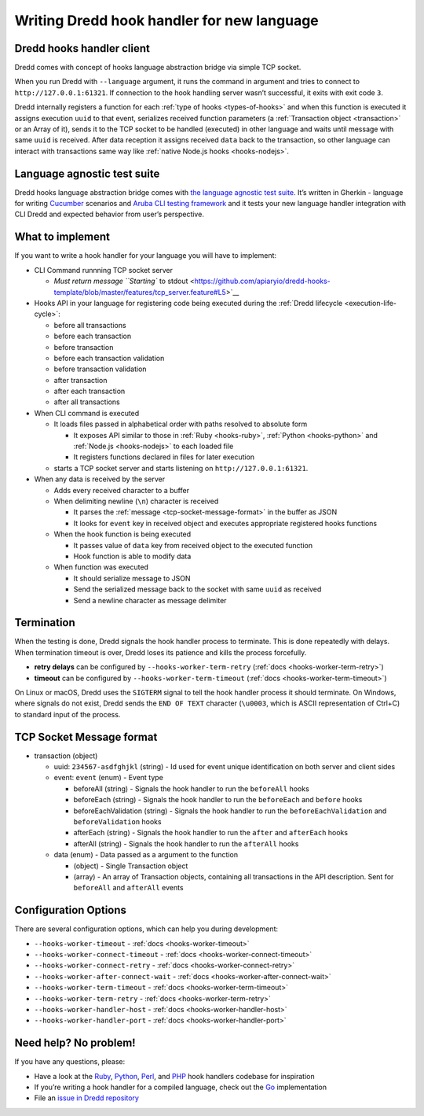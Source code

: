 .. _hooks-new-language:

Writing Dredd hook handler for new language
===========================================

Dredd hooks handler client
--------------------------

Dredd comes with concept of hooks language abstraction bridge via simple TCP socket.

When you run Dredd with ``--language`` argument, it runs the command in argument and tries to connect to ``http://127.0.0.1:61321``. If connection to the hook handling server wasn’t successful, it exits with exit code ``3``.

Dredd internally registers a function for each :ref:`type of hooks <types-of-hooks>` and when this function is executed it assigns execution ``uuid`` to that event, serializes received function parameters (a :ref:`Transaction object <transaction>` or an Array of it), sends it to the TCP socket to be handled (executed) in other language and waits until message with same ``uuid`` is received. After data reception it assigns received ``data`` back to the transaction, so other language can interact with transactions same way like :ref:`native Node.js hooks <hooks-nodejs>`.

Language agnostic test suite
----------------------------

Dredd hooks language abstraction bridge comes with `the language agnostic test suite <https://github.com/apiaryio/dredd-hooks-template>`__. It’s written in Gherkin - language for writing `Cucumber <https://github.com/cucumber/cucumber/wiki/A-Table-Of-Content>`__ scenarios and `Aruba CLI testing framework <https://github.com/cucumber/aruba>`__ and it tests your new language handler integration with CLI Dredd and expected behavior from user’s perspective.

What to implement
-----------------

If you want to write a hook handler for your language you will have to implement:

-  CLI Command runnning TCP socket server

   -  `Must return message ``Starting`` to stdout <https://github.com/apiaryio/dredd-hooks-template/blob/master/features/tcp_server.feature#L5>`__

-  Hooks API in your language for registering code being executed during the :ref:`Dredd lifecycle <execution-life-cycle>`:

   -  before all transactions
   -  before each transaction
   -  before transaction
   -  before each transaction validation
   -  before transaction validation
   -  after transaction
   -  after each transaction
   -  after all transactions

-  When CLI command is executed

   -  It loads files passed in alphabetical order with paths resolved to absolute form

      -  It exposes API similar to those in :ref:`Ruby <hooks-ruby>`, :ref:`Python <hooks-python>` and :ref:`Node.js <hooks-nodejs>` to each loaded file
      -  It registers functions declared in files for later execution

   -  starts a TCP socket server and starts listening on ``http://127.0.0.1:61321``.

-  When any data is received by the server

   -  Adds every received character to a buffer
   -  When delimiting newline (``\n``) character is received

      -  It parses the :ref:`message <tcp-socket-message-format>` in the buffer as JSON
      -  It looks for ``event`` key in received object and executes appropriate registered hooks functions

   -  When the hook function is being executed

      -  It passes value of ``data`` key from received object to the executed function
      -  Hook function is able to modify data

   -  When function was executed

      -  It should serialize message to JSON
      -  Send the serialized message back to the socket with same ``uuid`` as received
      -  Send a newline character as message delimiter

Termination
-----------

When the testing is done, Dredd signals the hook handler process to terminate. This is done repeatedly with delays. When termination timeout is over, Dredd loses its patience and kills the process forcefully.

-  **retry delays** can be configured by ``--hooks-worker-term-retry`` (:ref:`docs <hooks-worker-term-retry>`)
-  **timeout** can be configured by ``--hooks-worker-term-timeout`` (:ref:`docs <hooks-worker-term-timeout>`)

On Linux or macOS, Dredd uses the ``SIGTERM`` signal to tell the hook handler process it should terminate. On Windows, where signals do not exist, Dredd sends the ``END OF TEXT`` character (``\u0003``, which is ASCII representation of Ctrl+C) to standard input of the process.

.. _tcp-socket-message-format:

TCP Socket Message format
-------------------------

-  transaction (object)

   -  uuid: ``234567-asdfghjkl`` (string) - Id used for event unique identification on both server and client sides
   -  event: ``event`` (enum) - Event type

      -  beforeAll (string) - Signals the hook handler to run the ``beforeAll`` hooks
      -  beforeEach (string) - Signals the hook handler to run the ``beforeEach`` and ``before`` hooks
      -  beforeEachValidation (string) - Signals the hook handler to run the ``beforeEachValidation`` and ``beforeValidation`` hooks
      -  afterEach (string) - Signals the hook handler to run the ``after`` and ``afterEach`` hooks
      -  afterAll (string) - Signals the hook handler to run the ``afterAll`` hooks

   -  data (enum) - Data passed as a argument to the function

      -  (object) - Single Transaction object
      -  (array) - An array of Transaction objects, containing all transactions in the API description. Sent for ``beforeAll`` and ``afterAll`` events

Configuration Options
---------------------

There are several configuration options, which can help you during development:

-  ``--hooks-worker-timeout`` - :ref:`docs <hooks-worker-timeout>`
-  ``--hooks-worker-connect-timeout`` - :ref:`docs <hooks-worker-connect-timeout>`
-  ``--hooks-worker-connect-retry`` - :ref:`docs <hooks-worker-connect-retry>`
-  ``--hooks-worker-after-connect-wait`` - :ref:`docs <hooks-worker-after-connect-wait>`
-  ``--hooks-worker-term-timeout`` - :ref:`docs <hooks-worker-term-timeout>`
-  ``--hooks-worker-term-retry`` - :ref:`docs <hooks-worker-term-retry>`
-  ``--hooks-worker-handler-host`` - :ref:`docs <hooks-worker-handler-host>`
-  ``--hooks-worker-handler-port`` - :ref:`docs <hooks-worker-handler-port>`

Need help? No problem!
----------------------

If you have any questions, please:

-  Have a look at the `Ruby <https://github.com/apiaryio/dredd-hooks-ruby>`__, `Python <https://github.com/apiaryio/dredd-hooks-python>`__, `Perl <https://github.com/ungrim97/Dredd-Hooks>`__, and `PHP <https://github.com/ddelnano/dredd-hooks-php>`__ hook handlers codebase for inspiration
-  If you’re writing a hook handler for a compiled language, check out the `Go <https://github.com/snikch/goodman>`__ implementation
-  File an `issue in Dredd repository <https://github.com/apiaryio/dredd/issues/new>`__

